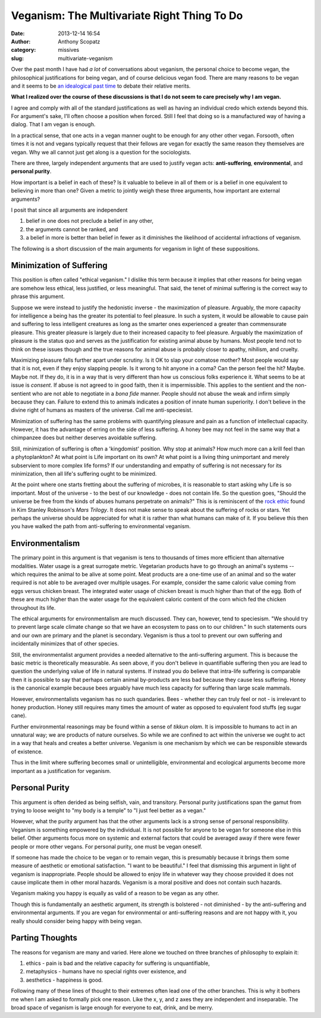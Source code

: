 Veganism: The Multivariate Right Thing To Do
############################################
:date: 2013-12-14 16:54
:author: Anthony Scopatz
:category: missives
:slug: multivariate-veganism

Over the past month I have had *a lot* of conversations about veganism, the personal 
choice to become vegan, the philosophical justifications for being vegan, and of 
course delicious vegan food. There are many reasons to be vegan and it seems to be
`an idealogical past time <http://en.wikipedia.org/wiki/Veganism#Philosophy:_ethical_and_environmental_perspectives>`_
to debate their relative merits. 

**What I realized over the course of these discussions is that I do not seem to 
care precisely why I am vegan.**

I agree and comply with all of the standard 
justifications as well as having an individual credo which extends beyond this. 
For argument's sake, I'll often choose a position when forced. Still I feel that 
doing so is a manufactured way of having a dialog. That I am vegan is enough.

In a practical sense, that one acts in a vegan manner ought to be enough for any other 
other vegan.  Forsooth, often times it is not and vegans typically request that 
their fellows are vegan for exactly the same reason they themselves are vegan. 
Why we all cannot just get along is a question for the sociologists.

There are three, largely independent arguments that are used to justify vegan acts: 
**anti-suffering**, **environmental**, and **personal purity**. 

How important is a belief in each of these? Is it valuable to believe in all of 
them or is a belief in one equivalent to believing in more than one? Given a 
metric to jointly weigh these three arguments, how important are external arguments?

I posit that since all arguments are independent

1. belief in one does not preclude a belief in any other, 
2. the arguments cannot be ranked, and 
3. a belief in more is better than belief in fewer as it diminishes the 
   likelihood of accidental infractions of veganism.

The following is a short discussion of the main arguments for veganism in light of 
these suppositions.

Minimization of Suffering
=========================
This position is often called "ethical veganism."  I dislike this term because it
implies that other reasons for being vegan are somehow less ethical, less 
justified, or less meaningful.  That said, the tenet of minimal suffering is the 
correct way to phrase this argument.

Suppose we were instead to justify the hedonistic inverse - the maximization of 
pleasure. Arguably, the more capacity for intelligence a being has the greater its
potential to feel pleasure. In such a system, it would be allowable to cause pain 
and suffering to less intelligent creatures as long as the smarter ones experienced
a greater than commensurate pleasure. This greater pleasure is largely due to their 
increased capacity to feel pleasure.  Arguably the maximization of pleasure 
is the status quo and serves as the justification for existing animal abuse by 
humans.  Most people tend not to think on these issues though and the true 
reasons for animal abuse is probably closer to apathy, nihilism, and cruelty.

Maximizing pleasure falls further apart under scrutiny.  Is it OK to slap your 
comatose mother?  Most people would say that it is not, even if they enjoy slapping 
people. Is it wrong to hit anyone in a coma? Can the person feel the hit?  Maybe. 
Maybe not.  If they do, it is in a way that is very different than how us conscious 
folks experience it. What seems to be at issue is *consent*.  If abuse is not agreed
to in good faith, then it is impermissible.  This applies to the sentient and the
non-sentient who are not able to negotiate in a *bona fide* manner.
People should not abuse the weak and infirm simply because they can. Failure to 
extend this to animals indicates a position of innate human superiority.  I don't 
believe in the divine right of humans as masters of the universe. 
Call me anti-speciesist.

Minimization of suffering has the same problems with quantifying pleasure and pain
as a function of intellectual capacity. However, it has the advantage of erring on 
the side of less suffering.  A honey bee may not feel in the same way that a 
chimpanzee does but neither deserves avoidable suffering.

Still, minimization of suffering is often a 'kingdomist' position.  Why stop at 
animals?  How much more can a krill feel than a phytoplankton?  At what point is 
Life important on its own? At what point is a living thing unimportant and merely 
subservient to more complex life forms?  If our understanding and empathy of 
suffering is not necessary for its minimization, then all life's suffering ought 
to be minimized.

At the point where one starts fretting about the suffering of microbes, it is 
reasonable to start asking why Life is so important.  Most of the universe - to the 
best of our knowledge - does not contain life.  So the question goes, "Should the 
universe be free from the kinds of abuses humans perpetrate on animals?" This is 
is reminiscent of the `rock ethic <http://books.google.com/books?id=GTX6YdPc954C&pg=PA145&lpg=PA145&dq=rock+ethic+mars+trilogy&source=bl&ots=DFC654ITuK&sig=YLu8bkPzUBD3mXqwh2iZwJE_D3o&hl=en&sa=X&ei=7w-tUvr0FOiqyAHdxICgBA&ved=0CE8Q6AEwBA>`_
found in Kim Stanley Robinson's *Mars Trilogy*.  It does not make sense to speak 
about the suffering of rocks or stars.  Yet perhaps the universe should be 
appreciated for what it is rather than what humans can make of it.  If you believe 
this then you have walked the path from anti-suffering to environmental veganism.

Environmentalism
================
The primary point in this argument is that veganism is tens to thousands of times
more efficient than alternative modalities.  Water usage is a great surrogate metric.
Vegetarian products have to go through an animal's systems -- which requires the 
animal to be alive at some point.  Meat products are a one-time use of an animal 
and so the water required is not able to be averaged over multiple usages.  
For example, consider the same caloric value coming from eggs versus chicken breast.
The integrated water usage of chicken breast is much higher than that of the egg.  
Both of these are much higher than the water usage for the equivalent caloric content 
of the corn which fed the chicken throughout its life.  

The ethical arguments for environmentalism are much discussed. 
They can, however, tend to speciesism.  
"We should try to prevent large scale climate change so that we have an 
ecosystem to pass on to our children."  In such statements ours and our own are 
primary and the planet is secondary.  Veganism is thus a tool to prevent our 
own suffering and incidentally minimizes that of other species. 

Still, the environmentalist argument provides a needed alternative to the 
anti-suffering argument.  This is because the basic metric is theoretically 
measurable.  As seen above, if you don't believe in quantifiable suffering then you
are lead to question the underlying value of life in natural systems.  If instead 
you do believe that intra-life suffering is comparable then it is possible to 
say that perhaps certain animal by-products are less bad because they cause less 
suffering. Honey is the canonical example because bees arguably have much less 
capacity for suffering than large scale mammals.  

However, environmentalists veganism has no such quandaries.  Bees - whether they 
can truly feel or not - is irrelevant to honey production.  Honey still requires
many times the amount of water as opposed to equivalent food stuffs (eg sugar cane).

Further environmental reasonings may be found within a sense of *tikkun olam*. 
It is impossible to humans to act in an unnatural way; we are products of nature
ourselves. So while we are confined to act within the universe we ought to act 
in a way that heals and creates a better universe. Veganism is one mechanism by 
which we can be responsible stewards of existence. 

Thus in the limit where suffering becomes small or unintelligible, environmental and 
ecological arguments become more important as a justification for veganism.

Personal Purity
===============
This argument is often derided as being selfish, vain, and transitory.  Personal 
purity justifications span the gamut from trying to loose weight to "my body is 
a temple" to "I just feel better as a vegan."

However, what the purity argument has that the other arguments lack is a strong
sense of personal responsibility.  Veganism is something empowered by the individual.
It is not possible for anyone to be vegan for someone else in this belief. Other 
arguments focus more on systemic and external factors that could be averaged away 
if there were fewer people or more other vegans. For personal purity, one must 
be vegan oneself.

If someone has made the choice to be vegan or to remain vegan, this is presumably
because it brings them some measure of aesthetic or emotional satisfaction.
"I want to be beautiful." I feel that dismissing this argument in light of veganism 
is inappropriate.  People should be allowed to enjoy life in whatever 
way they choose provided it does not cause implicate
them in other moral hazards. Veganism is a moral positive and does not contain 
such hazards.

Veganism making you happy is equally as valid of a reason to be vegan as any other.

Though this is fundamentally an aesthetic argument, its strength is bolstered - not
diminished - by the anti-suffering and environmental arguments. If you are vegan
for environmental or anti-suffering reasons and are not happy with it, you really 
should consider being happy with being vegan. 

Parting Thoughts
================
The reasons for veganism are many and varied. Here alone we touched on three 
branches of philosophy to explain it:

1. ethics - pain is bad and the relative capacity 
   for suffering is unquantifiable,
2. metaphysics - humans have no special rights over existence, and
3. aesthetics - happiness is good.

Following many of these lines of thought to their extremes often lead one of the
other branches.  This is why it bothers me when I am asked to formally pick one 
reason.  Like the x, y, and z axes they are independent and inseparable.  
The broad space of veganism is large enough for everyone to eat, drink, and be 
merry.  
